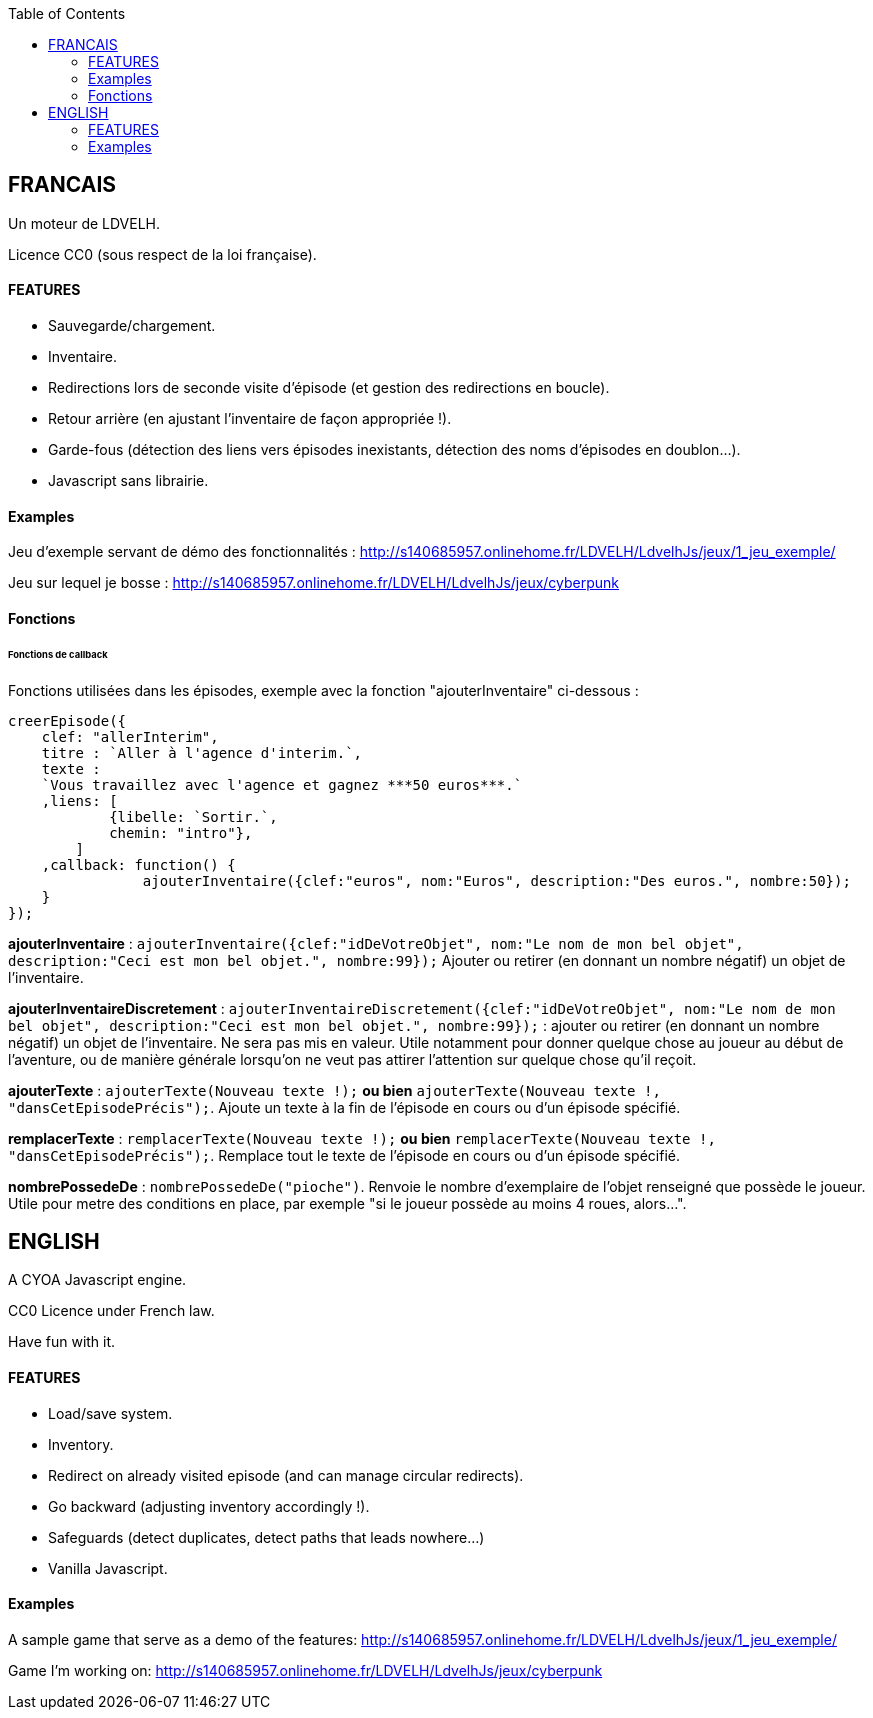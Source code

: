 :toc:

== FRANCAIS ==
Un moteur de LDVELH.

Licence CC0 (sous respect de la loi française).

==== FEATURES
* Sauvegarde/chargement.
* Inventaire.
* Redirections lors de seconde visite d'épisode (et gestion des redirections en boucle).
* Retour arrière (en ajustant l'inventaire de façon appropriée !).
* Garde-fous (détection des liens vers épisodes inexistants, détection des noms d'épisodes en doublon...).
* Javascript sans librairie.

==== Examples

Jeu d'exemple servant de démo des fonctionnalités :
http://s140685957.onlinehome.fr/LDVELH/LdvelhJs/jeux/1_jeu_exemple/

Jeu sur lequel je bosse :
http://s140685957.onlinehome.fr/LDVELH/LdvelhJs/jeux/cyberpunk

==== Fonctions
====== Fonctions de callback

Fonctions utilisées dans les épisodes, exemple avec la fonction "ajouterInventaire" ci-dessous :
[source,javascript]
----
creerEpisode({
    clef: "allerInterim",
    titre : `Aller à l'agence d'interim.`,
    texte :
    `Vous travaillez avec l'agence et gagnez ***50 euros***.`
    ,liens: [
            {libelle: `Sortir.`,
            chemin: "intro"},
        ]
    ,callback: function() {
		ajouterInventaire({clef:"euros", nom:"Euros", description:"Des euros.", nombre:50});
    }
});
----

*ajouterInventaire* : `ajouterInventaire({clef:"idDeVotreObjet", nom:"Le nom de mon bel objet", description:"Ceci est mon bel objet.", nombre:99});` Ajouter ou retirer (en donnant un nombre négatif) un objet de l'inventaire.

*ajouterInventaireDiscretement* : `ajouterInventaireDiscretement({clef:"idDeVotreObjet", nom:"Le nom de mon bel objet", description:"Ceci est mon bel objet.", nombre:99});` : ajouter ou retirer (en donnant un nombre négatif) un objet de l'inventaire. Ne sera pas mis en valeur. Utile notamment pour donner quelque chose au joueur au début de l'aventure, ou de manière générale lorsqu'on ne veut pas attirer l'attention sur quelque chose qu'il reçoit.

*ajouterTexte* : ``ajouterTexte(`Nouveau texte !`);`` *ou bien* ``ajouterTexte(`Nouveau texte !`, "dansCetEpisodePrécis");``. Ajoute un texte à la fin de l'épisode en cours ou d'un épisode spécifié.

*remplacerTexte* : ``remplacerTexte(`Nouveau texte !`);`` *ou bien* ``remplacerTexte(`Nouveau texte !`, "dansCetEpisodePrécis");``. Remplace tout le texte de l'épisode en cours ou d'un épisode spécifié.

*nombrePossedeDe* : `nombrePossedeDe("pioche")`. Renvoie le nombre d'exemplaire de l'objet renseigné que possède le joueur. Utile pour metre des conditions en place, par exemple "si le joueur possède au moins 4 roues, alors...".

== ENGLISH

A CYOA Javascript engine.

CC0 Licence under French law.

Have fun with it.

==== FEATURES
* Load/save system.
* Inventory.
* Redirect on already visited episode (and can manage circular redirects).
* Go backward (adjusting inventory accordingly !).
* Safeguards (detect duplicates, detect paths that leads nowhere...)
* Vanilla Javascript.

==== Examples

A sample game that serve as a demo of the features:
http://s140685957.onlinehome.fr/LDVELH/LdvelhJs/jeux/1_jeu_exemple/

Game I'm working on:
http://s140685957.onlinehome.fr/LDVELH/LdvelhJs/jeux/cyberpunk
